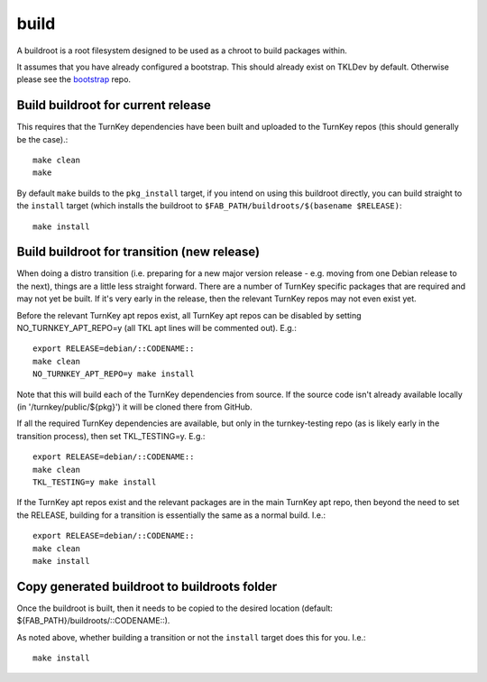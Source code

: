 build
=====

A buildroot is a root filesystem designed to be used as a chroot to build
packages within.

It assumes that you have already configured a bootstrap. This should already
exist on TKLDev by default. Otherwise please see the `bootstrap`_ repo.

Build buildroot for current release
-----------------------------------

This requires that the TurnKey dependencies have been built and uploaded to the
TurnKey repos (this should generally be the case).::

    make clean
    make

By default ``make`` builds to the ``pkg_install`` target, if you intend on using
this buildroot directly, you can build straight to the ``install`` target (which
installs the buildroot to ``$FAB_PATH/buildroots/$(basename $RELEASE)``::

    make install

Build buildroot for transition (new release)
--------------------------------------------

When doing a distro transition (i.e. preparing for a new major version release
- e.g. moving from one Debian release to the next), things are a little less
straight forward. There are a number of TurnKey specific packages that are
required and may not yet be built. If it's very early in the release, then the
relevant TurnKey repos may not even exist yet.

Before the relevant TurnKey apt repos exist, all TurnKey apt repos can be
disabled by setting NO_TURNKEY_APT_REPO=y (all TKL apt lines will be commented
out). E.g.::

    export RELEASE=debian/::CODENAME::
    make clean
    NO_TURNKEY_APT_REPO=y make install

Note that this will build each of the TurnKey dependencies from source. If the
source code isn't already available locally (in '/turnkey/public/${pkg}') it
will be cloned there from GitHub.

If all the required TurnKey dependencies are available, but only in the
turnkey-testing repo (as is likely early in the transition process), then
set TKL_TESTING=y. E.g.::

    export RELEASE=debian/::CODENAME::
    make clean
    TKL_TESTING=y make install

If the TurnKey apt repos exist and the relevant packages are in the main
TurnKey apt repo, then beyond the need to set the RELEASE, building for a
transition is essentially the same as a normal build. I.e.::

    export RELEASE=debian/::CODENAME::
    make clean
    make install

Copy generated buildroot to buildroots folder
---------------------------------------------

Once the buildroot is built, then it needs to be copied to the desired
location (default: ${FAB_PATH}/buildroots/::CODENAME::).

As noted above, whether building a transition or not the ``install`` target
does this for you. I.e.::

    make install

.. _bootstrap: https://github.com/turnkeylinux/bootstrap
